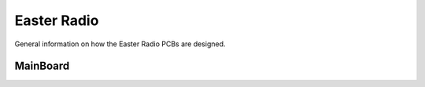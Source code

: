 Easter Radio
============

General information on how the Easter Radio PCBs are designed.

.. seealso::
    Here is the link to our Code Repo for the `Radio <https://github.com/lemmi25/EasterRadio>`_

MainBoard
---------

.. seealso::
    Here is the link to the **sch** and **brd** files for the `MainBoard <https://github.com/lemmi25/EagleParts/tree/master/designs/EasterRadio/Mainboard>`_ (Eagle files)

.. image:: images/MainBoard_brd_top.png
    :width: 900
    :align: center

.. image:: images/MainBoard_brd_btm.png
    :width: 900
    :align: center
